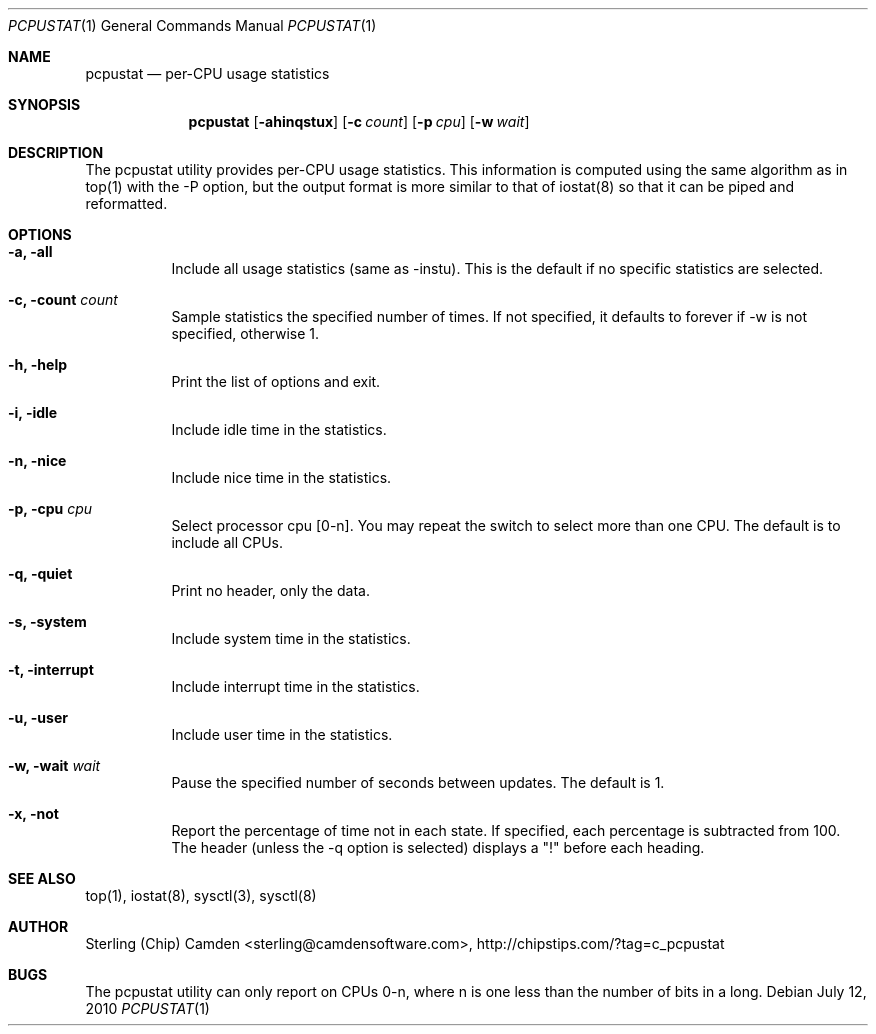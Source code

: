 .\" man page for the pcpustat utility.
.Dd July 12, 2010
.Dt PCPUSTAT 1
.Os
.Sh NAME
.Nm pcpustat
.Nd per-CPU usage statistics
.Sh SYNOPSIS
.Nm
.Op Fl ahinqstux
.Op Fl c Ar count
.Op Fl p Ar cpu
.Op Fl w Ar wait
.Sh DESCRIPTION
The pcpustat utility provides per-CPU usage statistics.  This information is computed using the same algorithm as in top(1) with the -P option, but the output format is more similar to that of iostat(8) so that it can be piped and reformatted.
.Sh OPTIONS
.Bl -tag -width indent
.It Fl a, all
Include all usage statistics (same as -instu).  This is the default if no specific statistics are selected.
.It Fl c, count Ar count
Sample statistics the specified number of times.  If not specified, it defaults to forever if -w is not specified, otherwise 1.
.It Fl h, help
Print the list of options and exit.
.It Fl i, idle
Include idle time in the statistics.
.It Fl n, nice
Include nice time in the statistics.
.It Fl p, cpu Ar cpu
Select processor cpu [0-n].  You may repeat the switch to select more than one CPU.  The default is to include all CPUs.
.It Fl q, quiet
Print no header, only the data.
.It Fl s, system
Include system time in the statistics.
.It Fl t, interrupt
Include interrupt time in the statistics.
.It Fl u, user
Include user time in the statistics.
.It Fl w, wait Ar wait
Pause the specified number of seconds between updates.  The default is 1.
.It Fl x, not
Report the percentage of time not in each state.  If specified, each percentage is subtracted from 100.  The header (unless the -q option is selected) displays a "!" before each heading.
.Sh SEE ALSO
top(1), iostat(8), sysctl(3), sysctl(8)
.Sh AUTHOR
Sterling (Chip) Camden <sterling@camdensoftware.com>, http://chipstips.com/?tag=c_pcpustat
.Sh BUGS
The pcpustat utility can only report on CPUs 0-n, where n is one less than the number of bits in a long.
